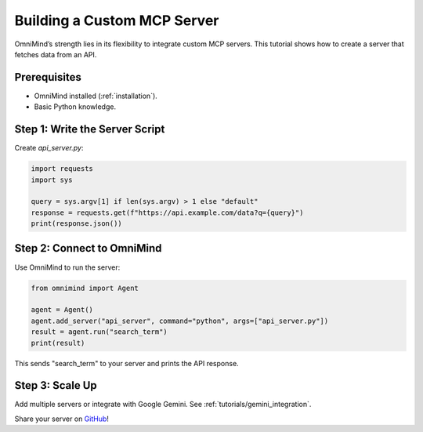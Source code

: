.. _tutorials/custom_server:

Building a Custom MCP Server
===========================

OmniMind’s strength lies in its flexibility to integrate custom MCP servers. This tutorial shows how to create a server that fetches data from an API.

Prerequisites
-------------

- OmniMind installed (:ref:`installation`).
- Basic Python knowledge.

Step 1: Write the Server Script
------------------------------

Create `api_server.py`:

.. code-block:: python

   import requests
   import sys

   query = sys.argv[1] if len(sys.argv) > 1 else "default"
   response = requests.get(f"https://api.example.com/data?q={query}")
   print(response.json())

Step 2: Connect to OmniMind
--------------------------

Use OmniMind to run the server:

.. code-block:: python

   from omnimind import Agent

   agent = Agent()
   agent.add_server("api_server", command="python", args=["api_server.py"])
   result = agent.run("search_term")
   print(result)

This sends "search_term" to your server and prints the API response.

Step 3: Scale Up
---------------

Add multiple servers or integrate with Google Gemini. See :ref:`tutorials/gemini_integration`.

Share your server on `GitHub <https://github.com/Techiral/OmniMind>`_!